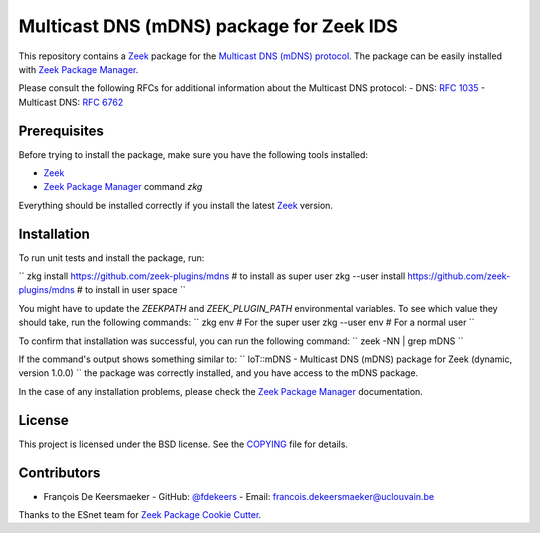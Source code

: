 Multicast DNS (mDNS) package for Zeek IDS
================================================


This repository contains a `Zeek <https://zeek.org/>`_ package for the `Multicast DNS (mDNS) protocol <https://en.wikipedia.org/wiki/Multicast_DNS>`_.
The package can be easily installed with `Zeek Package Manager <https://docs.zeek.org/projects/package-manager/en/stable/>`_.

Please consult the following RFCs for additional information about the Multicast DNS protocol:
- DNS: `RFC 1035 <https://datatracker.ietf.org/doc/html/rfc1035>`_
- Multicast DNS: `RFC 6762 <https://datatracker.ietf.org/doc/html/rfc6762>`_


Prerequisites
-------------

Before trying to install the package, make sure you have the following tools installed:

- `Zeek <https://zeek.org/>`_
- `Zeek Package Manager <https://docs.zeek.org/projects/package-manager/en/stable/>`_ command `zkg`

Everything should be installed correctly if you install the latest `Zeek <https://zeek.org/>`_ version.


Installation
----------

To run unit tests and install the package, run:

``
zkg install https://github.com/zeek-plugins/mdns  # to install as super user
zkg --user install https://github.com/zeek-plugins/mdns  # to install in user space
``

You might have to update the `ZEEKPATH` and `ZEEK_PLUGIN_PATH` environmental variables.
To see which value they should take, run the following commands:
``
zkg env         # For the super user
zkg --user env  # For a normal user
``

To confirm that installation was successful, you can run the following command:
``
zeek -NN | grep mDNS
``

If the command's output shows something similar to:
``
IoT::mDNS - Multicast DNS (mDNS) package for Zeek (dynamic, version 1.0.0)
``
the package was correctly installed, and you have access to the mDNS package.

In the case of any installation problems, please check the `Zeek Package Manager <https://docs.zeek.org/projects/package-manager/en/stable/>`_ documentation.


License
-------

This project is licensed under the BSD license. See the `COPYING <COPYING>`_ file for details.


Contributors
------------


- François De Keersmaeker
  - GitHub: `@fdekeers <https://github.com/fdekeers>`_
  - Email: francois.dekeersmaeker@uclouvain.be

Thanks to the ESnet team for `Zeek Package Cookie Cutter <https://github.com/esnet/cookiecutter-zeekpackage>`_.
